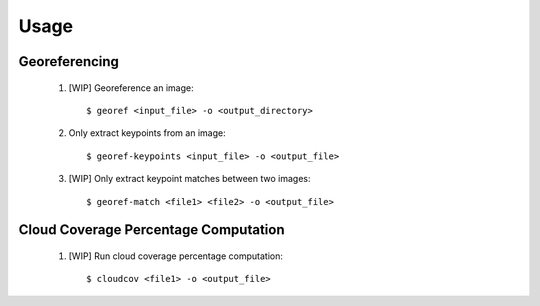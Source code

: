 Usage
=====

Georeferencing
-----------------

    1. [WIP] Georeference an image::

        $ georef <input_file> -o <output_directory>

    2. Only extract keypoints from an image::

        $ georef-keypoints <input_file> -o <output_file>

    3. [WIP] Only extract keypoint matches between two images::

        $ georef-match <file1> <file2> -o <output_file>


Cloud Coverage Percentage Computation
-----------------------------------------

    1. [WIP] Run cloud coverage percentage computation::

        $ cloudcov <file1> -o <output_file>
